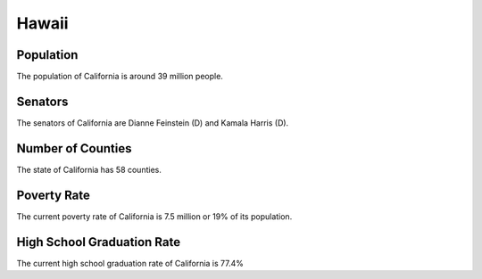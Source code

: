 Hawaii
======

Population
~~~~~~~~~~

The population of California is around 39 million people.

Senators
~~~~~~~~

The senators of California are Dianne Feinstein (D) and Kamala Harris (D).
   
Number of Counties
~~~~~~~~~~~~~~~~~~

The state of California has 58 counties.
   
Poverty Rate
~~~~~~~~~~~~

The current poverty rate of California is 7.5 million or 19% of its population.
   
High School Graduation Rate
~~~~~~~~~~~~~~~~~~~~~~~~~~~

The current high school graduation rate of California is 77.4%